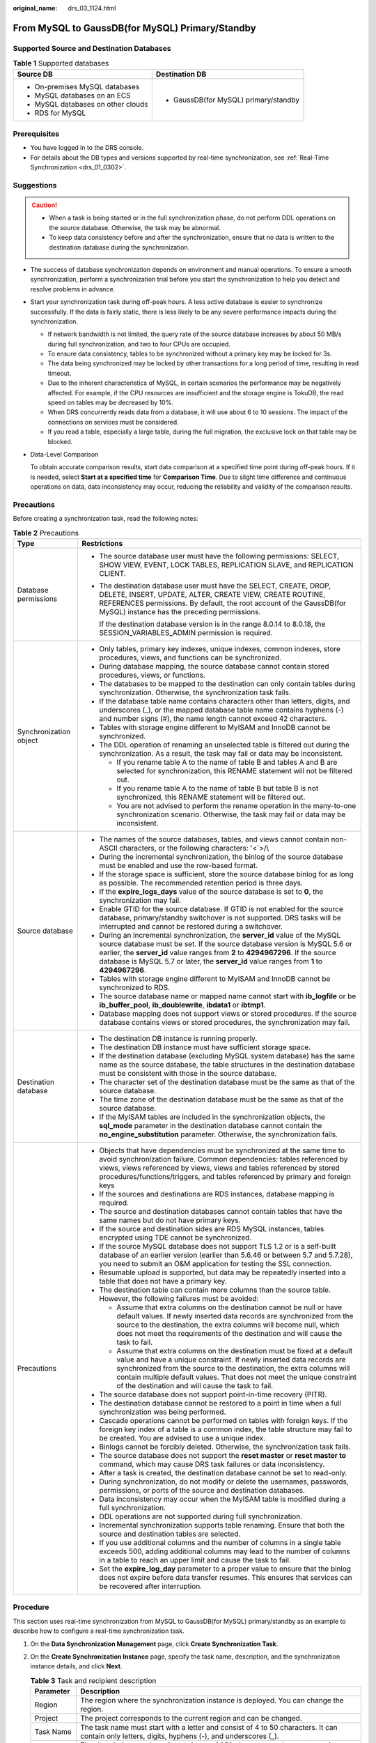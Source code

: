:original_name: drs_03_1124.html

.. _drs_03_1124:

From MySQL to GaussDB(for MySQL) Primary/Standby
================================================

Supported Source and Destination Databases
------------------------------------------

.. table:: **Table 1** Supported databases

   +------------------------------------+---------------------------------------+
   | Source DB                          | Destination DB                        |
   +====================================+=======================================+
   | -  On-premises MySQL databases     | -  GaussDB(for MySQL) primary/standby |
   | -  MySQL databases on an ECS       |                                       |
   | -  MySQL databases on other clouds |                                       |
   | -  RDS for MySQL                   |                                       |
   +------------------------------------+---------------------------------------+

Prerequisites
-------------

-  You have logged in to the DRS console.
-  For details about the DB types and versions supported by real-time synchronization, see :ref:`Real-Time Synchronization <drs_01_0302>`.

Suggestions
-----------

.. caution::

   -  When a task is being started or in the full synchronization phase, do not perform DDL operations on the source database. Otherwise, the task may be abnormal.
   -  To keep data consistency before and after the synchronization, ensure that no data is written to the destination database during the synchronization.

-  The success of database synchronization depends on environment and manual operations. To ensure a smooth synchronization, perform a synchronization trial before you start the synchronization to help you detect and resolve problems in advance.

-  Start your synchronization task during off-peak hours. A less active database is easier to synchronize successfully. If the data is fairly static, there is less likely to be any severe performance impacts during the synchronization.

   -  If network bandwidth is not limited, the query rate of the source database increases by about 50 MB/s during full synchronization, and two to four CPUs are occupied.
   -  To ensure data consistency, tables to be synchronized without a primary key may be locked for 3s.
   -  The data being synchronized may be locked by other transactions for a long period of time, resulting in read timeout.
   -  Due to the inherent characteristics of MySQL, in certain scenarios the performance may be negatively affected. For example, if the CPU resources are insufficient and the storage engine is TokuDB, the read speed on tables may be decreased by 10%.
   -  When DRS concurrently reads data from a database, it will use about 6 to 10 sessions. The impact of the connections on services must be considered.
   -  If you read a table, especially a large table, during the full migration, the exclusive lock on that table may be blocked.

-  Data-Level Comparison

   To obtain accurate comparison results, start data comparison at a specified time point during off-peak hours. If it is needed, select **Start at a specified time** for **Comparison Time**. Due to slight time difference and continuous operations on data, data inconsistency may occur, reducing the reliability and validity of the comparison results.

Precautions
-----------

Before creating a synchronization task, read the following notes:

.. table:: **Table 2** Precautions

   +-----------------------------------+------------------------------------------------------------------------------------------------------------------------------------------------------------------------------------------------------------------------------------------------------------------------------------------------------------------------------------------------------------+
   | Type                              | Restrictions                                                                                                                                                                                                                                                                                                                                               |
   +===================================+============================================================================================================================================================================================================================================================================================================================================================+
   | Database permissions              | -  The source database user must have the following permissions: SELECT, SHOW VIEW, EVENT, LOCK TABLES, REPLICATION SLAVE, and REPLICATION CLIENT.                                                                                                                                                                                                         |
   |                                   |                                                                                                                                                                                                                                                                                                                                                            |
   |                                   | -  The destination database user must have the SELECT, CREATE, DROP, DELETE, INSERT, UPDATE, ALTER, CREATE VIEW, CREATE ROUTINE, REFERENCES permissions. By default, the root account of the GaussDB(for MySQL) instance has the preceding permissions.                                                                                                    |
   |                                   |                                                                                                                                                                                                                                                                                                                                                            |
   |                                   |    If the destination database version is in the range 8.0.14 to 8.0.18, the SESSION_VARIABLES_ADMIN permission is required.                                                                                                                                                                                                                               |
   +-----------------------------------+------------------------------------------------------------------------------------------------------------------------------------------------------------------------------------------------------------------------------------------------------------------------------------------------------------------------------------------------------------+
   | Synchronization object            | -  Only tables, primary key indexes, unique indexes, common indexes, store procedures, views, and functions can be synchronized.                                                                                                                                                                                                                           |
   |                                   | -  During database mapping, the source database cannot contain stored procedures, views, or functions.                                                                                                                                                                                                                                                     |
   |                                   | -  The databases to be mapped to the destination can only contain tables during synchronization. Otherwise, the synchronization task fails.                                                                                                                                                                                                                |
   |                                   | -  If the database table name contains characters other than letters, digits, and underscores (_), or the mapped database table name contains hyphens (-) and number signs (#), the name length cannot exceed 42 characters.                                                                                                                               |
   |                                   | -  Tables with storage engine different to MyISAM and InnoDB cannot be synchronized.                                                                                                                                                                                                                                                                       |
   |                                   | -  The DDL operation of renaming an unselected table is filtered out during the synchronization. As a result, the task may fail or data may be inconsistent.                                                                                                                                                                                               |
   |                                   |                                                                                                                                                                                                                                                                                                                                                            |
   |                                   |    -  If you rename table A to the name of table B and tables A and B are selected for synchronization, this RENAME statement will not be filtered out.                                                                                                                                                                                                    |
   |                                   |    -  If you rename table A to the name of table B but table B is not synchronized, this RENAME statement will be filtered out.                                                                                                                                                                                                                            |
   |                                   |    -  You are not advised to perform the rename operation in the many-to-one synchronization scenario. Otherwise, the task may fail or data may be inconsistent.                                                                                                                                                                                           |
   +-----------------------------------+------------------------------------------------------------------------------------------------------------------------------------------------------------------------------------------------------------------------------------------------------------------------------------------------------------------------------------------------------------+
   | Source database                   | -  The names of the source databases, tables, and views cannot contain non-ASCII characters, or the following characters: '<`>/\\                                                                                                                                                                                                                          |
   |                                   | -  During the incremental synchronization, the binlog of the source database must be enabled and use the row-based format.                                                                                                                                                                                                                                 |
   |                                   | -  If the storage space is sufficient, store the source database binlog for as long as possible. The recommended retention period is three days.                                                                                                                                                                                                           |
   |                                   | -  If the **expire_logs_days** value of the source database is set to **0**, the synchronization may fail.                                                                                                                                                                                                                                                 |
   |                                   | -  Enable GTID for the source database. If GTID is not enabled for the source database, primary/standby switchover is not supported. DRS tasks will be interrupted and cannot be restored during a switchover.                                                                                                                                             |
   |                                   | -  During an incremental synchronization, the **server_id** value of the MySQL source database must be set. If the source database version is MySQL 5.6 or earlier, the **server_id** value ranges from **2** to **4294967296**. If the source database is MySQL 5.7 or later, the **server_id** value ranges from **1** to **4294967296**.                |
   |                                   | -  Tables with storage engine different to MyISAM and InnoDB cannot be synchronized to RDS.                                                                                                                                                                                                                                                                |
   |                                   |                                                                                                                                                                                                                                                                                                                                                            |
   |                                   | -  The source database name or mapped name cannot start with **ib_logfile** or be **ib_buffer_pool**, **ib_doublewrite**, **ibdata1** or **ibtmp1**.                                                                                                                                                                                                       |
   |                                   | -  Database mapping does not support views or stored procedures. If the source database contains views or stored procedures, the synchronization may fail.                                                                                                                                                                                                 |
   +-----------------------------------+------------------------------------------------------------------------------------------------------------------------------------------------------------------------------------------------------------------------------------------------------------------------------------------------------------------------------------------------------------+
   | Destination database              | -  The destination DB instance is running properly.                                                                                                                                                                                                                                                                                                        |
   |                                   | -  The destination DB instance must have sufficient storage space.                                                                                                                                                                                                                                                                                         |
   |                                   |                                                                                                                                                                                                                                                                                                                                                            |
   |                                   | -  If the destination database (excluding MySQL system database) has the same name as the source database, the table structures in the destination database must be consistent with those in the source database.                                                                                                                                          |
   |                                   | -  The character set of the destination database must be the same as that of the source database.                                                                                                                                                                                                                                                          |
   |                                   | -  The time zone of the destination database must be the same as that of the source database.                                                                                                                                                                                                                                                              |
   |                                   | -  If the MyISAM tables are included in the synchronization objects, the **sql_mode** parameter in the destination database cannot contain the **no_engine_substitution** parameter. Otherwise, the synchronization fails.                                                                                                                                 |
   +-----------------------------------+------------------------------------------------------------------------------------------------------------------------------------------------------------------------------------------------------------------------------------------------------------------------------------------------------------------------------------------------------------+
   | Precautions                       | -  Objects that have dependencies must be synchronized at the same time to avoid synchronization failure. Common dependencies: tables referenced by views, views referenced by views, views and tables referenced by stored procedures/functions/triggers, and tables referenced by primary and foreign keys                                               |
   |                                   | -  If the sources and destinations are RDS instances, database mapping is required.                                                                                                                                                                                                                                                                        |
   |                                   | -  The source and destination databases cannot contain tables that have the same names but do not have primary keys.                                                                                                                                                                                                                                       |
   |                                   | -  If the source and destination sides are RDS MySQL instances, tables encrypted using TDE cannot be synchronized.                                                                                                                                                                                                                                         |
   |                                   | -  If the source MySQL database does not support TLS 1.2 or is a self-built database of an earlier version (earlier than 5.6.46 or between 5.7 and 5.7.28), you need to submit an O&M application for testing the SSL connection.                                                                                                                          |
   |                                   | -  Resumable upload is supported, but data may be repeatedly inserted into a table that does not have a primary key.                                                                                                                                                                                                                                       |
   |                                   | -  The destination table can contain more columns than the source table. However, the following failures must be avoided:                                                                                                                                                                                                                                  |
   |                                   |                                                                                                                                                                                                                                                                                                                                                            |
   |                                   |    -  Assume that extra columns on the destination cannot be null or have default values. If newly inserted data records are synchronized from the source to the destination, the extra columns will become null, which does not meet the requirements of the destination and will cause the task to fail.                                                 |
   |                                   |    -  Assume that extra columns on the destination must be fixed at a default value and have a unique constraint. If newly inserted data records are synchronized from the source to the destination, the extra columns will contain multiple default values. That does not meet the unique constraint of the destination and will cause the task to fail. |
   |                                   |                                                                                                                                                                                                                                                                                                                                                            |
   |                                   | -  The source database does not support point-in-time recovery (PITR).                                                                                                                                                                                                                                                                                     |
   |                                   | -  The destination database cannot be restored to a point in time when a full synchronization was being performed.                                                                                                                                                                                                                                         |
   |                                   | -  Cascade operations cannot be performed on tables with foreign keys. If the foreign key index of a table is a common index, the table structure may fail to be created. You are advised to use a unique index.                                                                                                                                           |
   |                                   | -  Binlogs cannot be forcibly deleted. Otherwise, the synchronization task fails.                                                                                                                                                                                                                                                                          |
   |                                   | -  The source database does not support the **reset master** or **reset master to** command, which may cause DRS task failures or data inconsistency.                                                                                                                                                                                                      |
   |                                   | -  After a task is created, the destination database cannot be set to read-only.                                                                                                                                                                                                                                                                           |
   |                                   | -  During synchronization, do not modify or delete the usernames, passwords, permissions, or ports of the source and destination databases.                                                                                                                                                                                                                |
   |                                   | -  Data inconsistency may occur when the MyISAM table is modified during a full synchronization.                                                                                                                                                                                                                                                           |
   |                                   | -  DDL operations are not supported during full synchronization.                                                                                                                                                                                                                                                                                           |
   |                                   | -  Incremental synchronization supports table renaming. Ensure that both the source and destination tables are selected.                                                                                                                                                                                                                                   |
   |                                   | -  If you use additional columns and the number of columns in a single table exceeds 500, adding additional columns may lead to the number of columns in a table to reach an upper limit and cause the task to fail.                                                                                                                                       |
   |                                   | -  Set the **expire_log_day** parameter to a proper value to ensure that the binlog does not expire before data transfer resumes. This ensures that services can be recovered after interruption.                                                                                                                                                          |
   +-----------------------------------+------------------------------------------------------------------------------------------------------------------------------------------------------------------------------------------------------------------------------------------------------------------------------------------------------------------------------------------------------------+

Procedure
---------

This section uses real-time synchronization from MySQL to GaussDB(for MySQL) primary/standby as an example to describe how to configure a real-time synchronization task.

#. On the **Data Synchronization Management** page, click **Create Synchronization Task**.
#. On the **Create Synchronization Instance** page, specify the task name, description, and the synchronization instance details, and click **Next**.

   .. table:: **Table 3** Task and recipient description

      +-------------+--------------------------------------------------------------------------------------------------------------------------------------------------+
      | Parameter   | Description                                                                                                                                      |
      +=============+==================================================================================================================================================+
      | Region      | The region where the synchronization instance is deployed. You can change the region.                                                            |
      +-------------+--------------------------------------------------------------------------------------------------------------------------------------------------+
      | Project     | The project corresponds to the current region and can be changed.                                                                                |
      +-------------+--------------------------------------------------------------------------------------------------------------------------------------------------+
      | Task Name   | The task name must start with a letter and consist of 4 to 50 characters. It can contain only letters, digits, hyphens (-), and underscores (_). |
      +-------------+--------------------------------------------------------------------------------------------------------------------------------------------------+
      | Description | The description consists of a maximum of 256 characters and cannot contain special characters ``!=<>'&"\``                                       |
      +-------------+--------------------------------------------------------------------------------------------------------------------------------------------------+

   .. table:: **Table 4** Synchronization instance settings

      +-----------------------------------+------------------------------------------------------------------------------------------------------------------------------------------------------------------------------------------------------------------------------------------------------------------------------------------------------------------------+
      | Parameter                         | Description                                                                                                                                                                                                                                                                                                            |
      +===================================+========================================================================================================================================================================================================================================================================================================================+
      | Data Flow                         | Select **To the cloud**.                                                                                                                                                                                                                                                                                               |
      +-----------------------------------+------------------------------------------------------------------------------------------------------------------------------------------------------------------------------------------------------------------------------------------------------------------------------------------------------------------------+
      | Source DB Engine                  | Select **MySQL**.                                                                                                                                                                                                                                                                                                      |
      +-----------------------------------+------------------------------------------------------------------------------------------------------------------------------------------------------------------------------------------------------------------------------------------------------------------------------------------------------------------------+
      | Destination DB Engine             | Select **GaussDB(for MySQL) Primary/Standby Edition**.                                                                                                                                                                                                                                                                 |
      +-----------------------------------+------------------------------------------------------------------------------------------------------------------------------------------------------------------------------------------------------------------------------------------------------------------------------------------------------------------------+
      | Network Type                      | **Public network** is used as an example. Available options: **VPC**, **Public network** and **VPN or Direct Connect**                                                                                                                                                                                                 |
      +-----------------------------------+------------------------------------------------------------------------------------------------------------------------------------------------------------------------------------------------------------------------------------------------------------------------------------------------------------------------+
      | Destination DB Instance           | An available GaussDB(for MySQL) primary/standby instance.                                                                                                                                                                                                                                                              |
      +-----------------------------------+------------------------------------------------------------------------------------------------------------------------------------------------------------------------------------------------------------------------------------------------------------------------------------------------------------------------+
      | Synchronization Instance Subnet   | Select the subnet where the synchronization instance is located. You can also click **View Subnet** to go to the network console to view the subnet where the instance resides.                                                                                                                                        |
      |                                   |                                                                                                                                                                                                                                                                                                                        |
      |                                   | By default, the DRS instance and the destination DB instance are in the same subnet. You need to select the subnet where the DRS instance resides and ensure that there are available IP addresses. To ensure that the synchronization instance is successfully created, only subnets with DHCP enabled are displayed. |
      +-----------------------------------+------------------------------------------------------------------------------------------------------------------------------------------------------------------------------------------------------------------------------------------------------------------------------------------------------------------------+
      | Synchronization mode              | -  Full+Incremental                                                                                                                                                                                                                                                                                                    |
      |                                   |                                                                                                                                                                                                                                                                                                                        |
      |                                   | This synchronization mode allows you to synchronize data in real time. After a full synchronization initializes the destination database, an incremental synchronization parses logs to ensure data consistency between the source and destination databases.                                                          |
      |                                   |                                                                                                                                                                                                                                                                                                                        |
      |                                   | -  Incremental                                                                                                                                                                                                                                                                                                         |
      |                                   |                                                                                                                                                                                                                                                                                                                        |
      |                                   | Through log parsing, incremental data generated on the source database is synchronized to the destination database.                                                                                                                                                                                                    |
      |                                   |                                                                                                                                                                                                                                                                                                                        |
      |                                   | .. note::                                                                                                                                                                                                                                                                                                              |
      |                                   |                                                                                                                                                                                                                                                                                                                        |
      |                                   |    If you select **Full+Incremental**, data generated during the full synchronization will be continuously synchronized to the destination database, and the source remains accessible.                                                                                                                                |
      +-----------------------------------+------------------------------------------------------------------------------------------------------------------------------------------------------------------------------------------------------------------------------------------------------------------------------------------------------------------------+
      | Tags                              | -  This setting is optional. Adding tags helps you better identify and manage your tasks. Each task can have up to 20 tags.                                                                                                                                                                                            |
      |                                   | -  After a task is created, you can view its tag details on the **Tags** tab. For details, see :ref:`Tag Management <drs_synchronization_tag>`.                                                                                                                                                                        |
      +-----------------------------------+------------------------------------------------------------------------------------------------------------------------------------------------------------------------------------------------------------------------------------------------------------------------------------------------------------------------+

   .. note::

      If a task fails to be created, DRS retains the task for three days by default. After three days, the task automatically ends.

#. On the **Configure Source and Destination Databases** page, wait until the synchronization instance is created. Then, specify source and destination database information and click **Test Connection** for both the source and destination databases to check whether they have been connected to the synchronization instance. After the connection tests are successful, select the check box before the agreement and click **Next**.

   .. table:: **Table 5** Source database settings

      +-----------------------------------+-----------------------------------------------------------------------------------------------------------------------------------+
      | Parameter                         | Description                                                                                                                       |
      +===================================+===================================================================================================================================+
      | IP Address or Domain Name         | The IP address or domain name of the source database.                                                                             |
      +-----------------------------------+-----------------------------------------------------------------------------------------------------------------------------------+
      | Port                              | The port of the source database. Range: 1 - 65535                                                                                 |
      +-----------------------------------+-----------------------------------------------------------------------------------------------------------------------------------+
      | Database Username                 | The username for accessing the source database.                                                                                   |
      +-----------------------------------+-----------------------------------------------------------------------------------------------------------------------------------+
      | Database Password                 | The password for the database username.                                                                                           |
      +-----------------------------------+-----------------------------------------------------------------------------------------------------------------------------------+
      | SSL Connection                    | SSL encrypts the connections between the source and destination databases. If SSL is enabled, upload the SSL CA root certificate. |
      |                                   |                                                                                                                                   |
      |                                   | .. note::                                                                                                                         |
      |                                   |                                                                                                                                   |
      |                                   |    -  The maximum size of a single certificate file that can be uploaded is 500 KB.                                               |
      |                                   |    -  If the SSL certificate is not used, your data may be at risk.                                                               |
      +-----------------------------------+-----------------------------------------------------------------------------------------------------------------------------------+

   .. note::

      The username and password of the source database are encrypted and stored in DRS and will be cleared after the task is deleted.

   .. table:: **Table 6** Destination database settings

      +-------------------+--------------------------------------------------------------------------------------------------------------------------+
      | Parameter         | Description                                                                                                              |
      +===================+==========================================================================================================================+
      | DB Instance Name  | The RDS DB instance selected during synchronization task creation. This parameter cannot be changed.                     |
      +-------------------+--------------------------------------------------------------------------------------------------------------------------+
      | Database Username | The username for accessing the destination database.                                                                     |
      +-------------------+--------------------------------------------------------------------------------------------------------------------------+
      | Database Password | The database username and password are encrypted and stored in the system and will be cleared after the task is deleted. |
      +-------------------+--------------------------------------------------------------------------------------------------------------------------+

#. On the **Set Synchronization Task** page, select synchronization objects and click **Next**.

   .. table:: **Table 7** Synchronization mode and object

      +-----------------------------------+----------------------------------------------------------------------------------------------------------------------------------------------------------------------------------------------------------------------------------------------------------------------------------------------------------------------------------------------------------------+
      | Parameter                         | Description                                                                                                                                                                                                                                                                                                                                                    |
      +===================================+================================================================================================================================================================================================================================================================================================================================================================+
      | Flow Control                      | You can choose whether to control the flow.                                                                                                                                                                                                                                                                                                                    |
      |                                   |                                                                                                                                                                                                                                                                                                                                                                |
      |                                   | -  **Yes**                                                                                                                                                                                                                                                                                                                                                     |
      |                                   |                                                                                                                                                                                                                                                                                                                                                                |
      |                                   |    You can customize the maximum migration speed.                                                                                                                                                                                                                                                                                                              |
      |                                   |                                                                                                                                                                                                                                                                                                                                                                |
      |                                   |    In addition, you can set the time range based on your service requirements. The traffic rate setting usually includes setting of a rate limiting time period and a traffic rate value. Flow can be controlled all day or during specific time ranges. The default value is **All day**. A maximum of three time ranges can be set, and they cannot overlap. |
      |                                   |                                                                                                                                                                                                                                                                                                                                                                |
      |                                   |    The flow rate must be set based on the service scenario and cannot exceed 9,999 MB/s.                                                                                                                                                                                                                                                                       |
      |                                   |                                                                                                                                                                                                                                                                                                                                                                |
      |                                   | -  **No**                                                                                                                                                                                                                                                                                                                                                      |
      |                                   |                                                                                                                                                                                                                                                                                                                                                                |
      |                                   |    The synchronization speed is not limited and the outbound bandwidth of the source database is maximally used, which will increase the read burden on the source database. For example, if the outbound bandwidth of the source database is 100 MB/s and 80% bandwidth is used, the I/O consumption on the source database is 80 MB/s.                       |
      |                                   |                                                                                                                                                                                                                                                                                                                                                                |
      |                                   |    .. note::                                                                                                                                                                                                                                                                                                                                                   |
      |                                   |                                                                                                                                                                                                                                                                                                                                                                |
      |                                   |       -  The flow control mode takes effect only in the full synchronization phase.                                                                                                                                                                                                                                                                            |
      |                                   |       -  You can also change the flow control mode after creating a task. For details, see :ref:`Modifying the Flow Control Mode <drs_10_0401>`.                                                                                                                                                                                                               |
      +-----------------------------------+----------------------------------------------------------------------------------------------------------------------------------------------------------------------------------------------------------------------------------------------------------------------------------------------------------------------------------------------------------------+
      | Incremental Conflict Policy       | The conflict policy refers to the conflict handling policy during incremental synchronization. By default, conflicts in the full synchronization phase are ignored.                                                                                                                                                                                            |
      +-----------------------------------+----------------------------------------------------------------------------------------------------------------------------------------------------------------------------------------------------------------------------------------------------------------------------------------------------------------------------------------------------------------+
      | Filter DROP DATABASE              | During real-time synchronization, executing DDL operations on the source database may affect the synchronization performance. To reduce the risk of synchronization failure, DRS allows you to filter out DDL operations. Currently, only the delete operations on databases can be filtered by default.                                                       |
      |                                   |                                                                                                                                                                                                                                                                                                                                                                |
      |                                   | -  If you select **Yes**, the database deletion operation performed on the source database is not synchronized during data synchronization.                                                                                                                                                                                                                    |
      |                                   | -  If you select **No**, related operations are synchronized to the destination database during data synchronization.                                                                                                                                                                                                                                          |
      +-----------------------------------+----------------------------------------------------------------------------------------------------------------------------------------------------------------------------------------------------------------------------------------------------------------------------------------------------------------------------------------------------------------+
      | Synchronize                       | Whether to synchronize normal indexes.                                                                                                                                                                                                                                                                                                                         |
      |                                   |                                                                                                                                                                                                                                                                                                                                                                |
      |                                   | By default, DRS synchronizes the primary key or unique index. A normal index refers to an index other than the primary key or unique index. If you select normal index, all indexes will be synchronized. If you do not select normal index, only the primary key and unique index will be synchronized.                                                       |
      |                                   |                                                                                                                                                                                                                                                                                                                                                                |
      |                                   | If you deselect **Normal index**, DDL statements related to index adding will be filtered out in the incremental phase. If the DDL statements contain other operations, they may also be filtered out.                                                                                                                                                         |
      +-----------------------------------+----------------------------------------------------------------------------------------------------------------------------------------------------------------------------------------------------------------------------------------------------------------------------------------------------------------------------------------------------------------+
      | Synchronization Object            | Select **Tables** or **Databases** as required.                                                                                                                                                                                                                                                                                                                |
      |                                   |                                                                                                                                                                                                                                                                                                                                                                |
      |                                   | -  If the synchronization objects in source and destination databases have different names, you can map the source object name to the destination one. For details, see :ref:`Mapping Object Names <drs_10_0015>`.                                                                                                                                             |
      |                                   |                                                                                                                                                                                                                                                                                                                                                                |
      |                                   |    If the database table name contains characters other than letters, digits, and underscores (_), or the mapped database table name contains hyphens (-) and number signs (#), the name length cannot exceed 42 characters.                                                                                                                                   |
      |                                   |                                                                                                                                                                                                                                                                                                                                                                |
      |                                   | .. note::                                                                                                                                                                                                                                                                                                                                                      |
      |                                   |                                                                                                                                                                                                                                                                                                                                                                |
      |                                   |    -  To quickly select the desired database objects, you can use the search function.                                                                                                                                                                                                                                                                         |
      |                                   |    -  If there are changes made to the source databases or objects, click in the upper right corner to update the objects to be synchronized.                                                                                                                                                                                                                  |
      |                                   |                                                                                                                                                                                                                                                                                                                                                                |
      |                                   |    -  If an object name contains spaces, the spaces before and after the object name are not displayed. If there are two or more consecutive spaces in the middle of the object name, only one space is displayed.                                                                                                                                             |
      |                                   |    -  The name of the selected synchronization object cannot contain spaces.                                                                                                                                                                                                                                                                                   |
      +-----------------------------------+----------------------------------------------------------------------------------------------------------------------------------------------------------------------------------------------------------------------------------------------------------------------------------------------------------------------------------------------------------------+

#. On the **Check Task** page, check the synchronization task.

   -  If any check fails, review the cause and rectify the fault. After the fault is rectified, click **Check Again**.
   -  If all check items are successful, click **Next**.

      .. note::

         You can proceed to the next step only when all checks are successful. If there are any items that require confirmation, view and confirm the details first before proceeding to the next step.

#. On the **Confirm Task** page, specify **Start Time**, confirm that the configured information is correct, and click **Submit** to submit the task.

   .. table:: **Table 8** Task startup settings

      +-----------------------------------+---------------------------------------------------------------------------------------------------------------------------------------------------------------------------------------------+
      | Parameter                         | Description                                                                                                                                                                                 |
      +===================================+=============================================================================================================================================================================================+
      | Started Time                      | Set **Start Time** to **Start upon task creation** or **Start at a specified time** based on site requirements.                                                                             |
      |                                   |                                                                                                                                                                                             |
      |                                   | .. note::                                                                                                                                                                                   |
      |                                   |                                                                                                                                                                                             |
      |                                   |    After a synchronization task is started, the performance of the source and destination databases may be affected. You are advised to start a synchronization task during off-peak hours. |
      +-----------------------------------+---------------------------------------------------------------------------------------------------------------------------------------------------------------------------------------------+

#. After the task is submitted, you can view and manage it on the **Data Synchronization Management** page.

   -  You can view the task status. For more information about task status, see :ref:`Task Statuses <drs_06_0004>`.
   -  You can click |image1| in the upper-right corner to view the latest task status.

.. |image1| image:: /_static/images/en-us_image_0000001758549405.png
